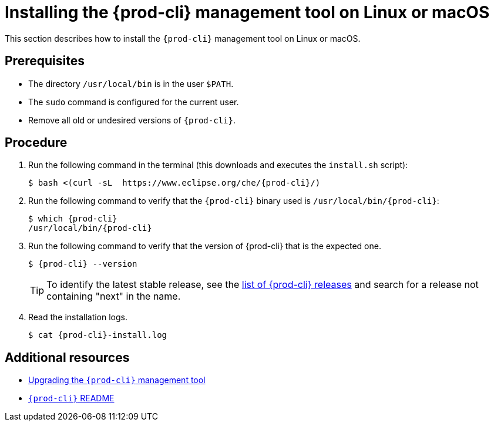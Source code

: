 [id="installing-the-{prod-cli}-management-tool-on-linux-or-macos_{context}"]
= Installing the {prod-cli} management tool on Linux or macOS

This section describes how to install the `{prod-cli}` management tool on Linux or macOS.

[discrete]
== Prerequisites

* The directory `/usr/local/bin` is in the user `$PATH`.

* The `sudo` command is configured for the current user.

* Remove all old or undesired versions of `{prod-cli}`.

[discrete]
== Procedure

. Run the following command in the terminal (this downloads and executes the `install.sh` script):
+
[subs="+attributes"]
----
$ bash <(curl -sL  https://www.eclipse.org/che/{prod-cli}/)
----

. Run the following command to verify that the `{prod-cli}` binary used is `/usr/local/bin/{prod-cli}`:
+
[subs="+attributes"]
----
$ which {prod-cli}
/usr/local/bin/{prod-cli}
----
+

. Run the following command to verify that the version of {prod-cli} that is the expected one.
+
[subs="+attributes"]
----
$ {prod-cli} --version
----
+
[TIP]
====
To identify the latest stable release, see the link:https://github.com/che-incubator/chectl/releases[list of {prod-cli} releases] and search for a release not containing "next" in the name.
====

. Read the installation logs.
+
[subs="+attributes"]
----
$ cat {prod-cli}-install.log
----

[discrete]
== Additional resources

* link:#upgrading-the-chectl-management-tool_{context}[Upgrading the `{prod-cli}` management tool]

* link:https://github.com/che-incubator/chectl/blob/master/README.md[`{prod-cli}` README]
